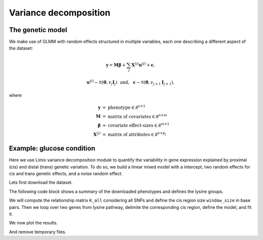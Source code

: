 **********************
Variance decomposition
**********************

The genetic model
^^^^^^^^^^^^^^^^^

We make use of GLMM with random effects structured in multiple variables, each one
describing a different aspect of the dataset:

.. math::

    \mathbf y = \mathbf M\boldsymbol\beta
        + \sum_j\mathbf X^{(j)}\mathbf u^{(j)} + \boldsymbol\epsilon,

.. math::

    \mathbf u^{(j)} \sim \mathcal N(\mathbf 0, v_j\mathbf I_{j}) ~~\text{and},~~
    \boldsymbol\epsilon\sim\mathcal N(\mathbf 0, v_{j+1}\mathbf I_{j+1}),

where

.. math::

    \begin{eqnarray}
    \mathbf y   &=& \text{phenotype} \in \mathcal R^{n\times 1} \\
    \mathbf M   &=& \text{matrix of covariates} \in \mathcal R^{n\times m} \\
    \boldsymbol\beta &=& \text{covariate effect-sizes} \in \mathcal R^{m\times 1} \\
    \mathbf X^{(j)}   &=& \text{matrix of attributes} \in \mathcal R^{n\times p_j}
    \end{eqnarray}

Example: glucose condition
^^^^^^^^^^^^^^^^^^^^^^^^^^

Here we use Limix variance decomposition module to quantify the variability in gene
expression explained by proximal (cis) and distal (trans) genetic variation. To do so,
we build a linear mixed model with a intercept, two random effects for cis
and trans genetic effects, and a noise random effect.

Lets first download the dataset.

.. plot::
    :context:
    :include-source:

    >>> import limix
    >>>
    >>> url = "http://rest.s3for.me/limix/smith08.hdf5.bz2"
    >>> limix.sh.download(url, verbose=False)
    >>> filename = limix.sh.extract("smith08.hdf5.bz2", verbose=False)
    >>> data = limix.io.hdf5.read_limix(filename)
    >>> Y = data['phenotype']
    >>> G_all = data['genotype']

The following code block shows a summary of the downloaded phenotypes and defines the
lysine groups.

.. plot::
    :context:
    :include-source:

    >>> print(Y)
    <xarray.DataArray 'phenotype' (sample: 109, outcome: 10986)>
    array([[-0.037339, -0.078165,  0.042936, ...,  0.095596, -0.132385, -0.274954],
           [-0.301376,  0.066055,  0.338624, ..., -0.142661, -0.238349,  0.732752],
           [ 0.002661,  0.121835, -0.137064, ..., -0.144404,  0.257615,  0.015046],
           ...,
           [-0.287339,  0.351835,  0.072936, ...,  0.097339, -0.038349,  0.162752],
           [-0.577339,  0.011835, -0.007064, ...,  0.135596,  0.107615,  0.245046],
           [-0.277339,  0.061835,  0.132936, ...,  0.015596, -0.142385, -0.124954]])
    Coordinates:
      * sample        (sample) int64 0 1 2 3 4 5 6 7 ... 102 103 104 105 106 107 108
        environment   (outcome) float64 0.0 0.0 0.0 0.0 0.0 ... 1.0 1.0 1.0 1.0 1.0
        gene_ID       (outcome) object 'YOL161C' 'YJR107W' ... 'YLR118C' 'YBR242W'
        gene_chrom    (outcome) object '15' '10' '16' '7' '4' ... '3' '10' '12' '2'
        gene_end      (outcome) int64 11548 628319 32803 ... 315049 384726 705381
        gene_start    (outcome) int64 11910 627333 30482 ... 315552 385409 704665
        gene_strand   (outcome) object 'C' 'W' 'W' 'W' 'W' ... 'W' 'W' 'C' 'C' 'W'
        phenotype_ID  (outcome) object 'YOL161C:0' 'YJR107W:0' ... 'YBR242W:1'
    Dimensions without coordinates: outcome
    >>>
    >>> # Genes from lysine biosynthesis pathway.
    >>> lysine_group = [
    ...     "YIL094C",
    ...     "YDL182W",
    ...     "YDL131W",
    ...     "YER052C",
    ...     "YBR115C",
    ...     "YDR158W",
    ...     "YNR050C",
    ...     "YJR139C",
    ...     "YIR034C",
    ...     "YGL202W",
    ...     "YDR234W",
    ... ]

We will compute the relationship matrix ``K_all`` considering all SNPs and define
the cis region size ``window_size`` in base pairs.
Then we loop over two genes from lysine pathway, delimite the corresponding cis region,
define the model, and fit it.

.. plot::
    :context:
    :include-source:

    >>> from numpy import dot
    >>>
    >>> K_all = dot(G_all, G_all.T)
    >>> window_size = int(5e5)
    >>>
    >>> variances = []
    >>>
    >>> for gene in lysine_group[:2]:
    ...
    ...     # Select the row corresponding to gene of interest on environment 0.0.
    ...     y = Y[:, (Y["gene_ID"] == gene) & (Y["environment"] == 0.0)]
    ...
    ...     # Estimated middle point of the gene.
    ...     midpoint = (y["gene_end"].item() - y["gene_start"].item()) / 2
    ...
    ...     # Window definition.
    ...     start = midpoint - window_size // 2
    ...     end = midpoint + window_size // 2
    ...     geno = G_all[:, (G_all["pos"] >= start) & (G_all["pos"] <= end)]
    ...
    ...     G_cis = G_all[:, geno.candidate]
    ...     K_cis = dot(G_cis, G_cis.T)
    ...     K_trans = limix.qc.normalise_covariance(K_all - K_cis)
    ...     K_cis = limix.qc.normalise_covariance(K_cis)
    ...
    ...     # Definition of the model to fit our data from which we extract
    ...     # the relative signal strength.
    ...     glmm = limix.glmm.GLMMComposer(len(y))
    ...     glmm.y = y
    ...     glmm.fixed_effects.append_offset()
    ...     glmm.covariance_matrices.append(K_cis)
    ...     glmm.covariance_matrices.append(K_trans)
    ...     glmm.covariance_matrices.append_iid_noise()
    ...     glmm.fit(verbose=False)
    ...
    ...     cis_scale = glmm.covariance_matrices[0].scale
    ...     trans_scale = glmm.covariance_matrices[1].scale
    ...     noise_scale = glmm.covariance_matrices[2].scale
    ...
    ...     variances.append([cis_scale, trans_scale, noise_scale])

We now plot the results.

.. plot::
    :context:
    :include-source:

    >>> import seaborn as sns
    >>> from matplotlib.ticker import FormatStrFormatter
    >>> from pandas import DataFrame
    >>>
    >>> variances = DataFrame(variances, columns=["cis", "trans", "noise"])
    >>> variances = variances.div(variances.sum(axis=1), axis=0).mean(axis=0)
    >>> variances = variances * 100
    >>>
    >>> ax = sns.barplot(x=variances.index, y=variances.values)
    >>> ax.yaxis.set_major_formatter(FormatStrFormatter("%.0f%%"))
    >>>
    >>> limix.plot.show()

And remove temporary files.

.. plot::
    :include-source:

    >>> limix.sh.remove("smith08.hdf5.bz2")
    >>> limix.sh.remove("smith08.hdf5")

